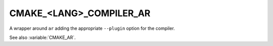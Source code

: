 CMAKE_<LANG>_COMPILER_AR
------------------------

.. versionadded:: 3.9

A wrapper around ``ar`` adding the appropriate ``--plugin`` option for the
compiler.

See also :variable:`CMAKE_AR`.
